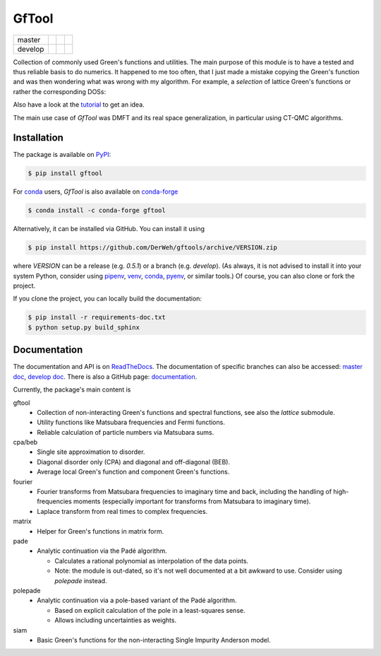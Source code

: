======
GfTool
======

+---------+----------------------+-----------------+-------------+
| master  ||build-status-master| ||codecov-master| ||rtd-master| |
+---------+----------------------+-----------------+-------------+
| develop ||build-status-develop|||codecov-develop|||rtd-develop||
+---------+----------------------+-----------------+-------------+

|pypi| |conda-forge| |DOI| |lgtm|

Collection of commonly used Green's functions and utilities.
The main purpose of this module is to have a tested and thus reliable basis
to do numerics. It happened to me too often, that I just made a mistake copying
the Green's function and was then wondering what was wrong with my algorithm.
For example, a *selection* of lattice Green's functions or rather the corresponding DOSs:

.. image:: https://gftools.readthedocs.io/en/develop/_images/dos_gallary.png
   :width: 800
   :alt: Selection of DOSs

Also have a look at the `tutorial`_ to get an idea.

The main use case of `GfTool` was DMFT and its real space generalization,
in particular using CT-QMC algorithms.



Installation
------------

The package is available on PyPI_:

.. code-block:: console

   $ pip install gftool

For `conda`_ users, `GfTool` is also available on `conda-forge`_

.. code-block:: console

   $ conda install -c conda-forge gftool

Alternatively, it can be installed via GitHub. You can install it using

.. code-block:: console

   $ pip install https://github.com/DerWeh/gftools/archive/VERSION.zip

where `VERSION` can be a release (e.g. `0.5.1`) or a branch (e.g. `develop`).
(As always, it is not advised to install it into your system Python,
consider using `pipenv`_, `venv`_, `conda`_, `pyenv`_, or similar tools.)
Of course, you can also clone or fork the project.

If you clone the project, you can locally build the documentation:

.. code-block:: console

   $ pip install -r requirements-doc.txt
   $ python setup.py build_sphinx



Documentation
-------------

The documentation and API is on `ReadTheDocs`_.
The documentation of specific branches can also be accessed:
`master doc`_, `develop doc`_.
There is also a GitHub page: `documentation`_.

Currently, the package's main content is

gftool
   * Collection of non-interacting Green's functions and spectral functions,
     see also the `lattice` submodule.
   * Utility functions like Matsubara frequencies and Fermi functions.
   * Reliable calculation of particle numbers via Matsubara sums.

cpa/beb
   * Single site approximation to disorder.
   * Diagonal disorder only (CPA) and diagonal and off-diagonal (BEB).
   * Average local Green's function and component Green's functions.

fourier
   * Fourier transforms from Matsubara frequencies to imaginary time and back,
     including the handling of high-frequencies moments
     (especially important for transforms from Matsubara to imaginary time).
   * Laplace transform from real times to complex frequencies.

matrix
   * Helper for Green's functions in matrix form.

pade
   * Analytic continuation via the Padé algorithm.

     - Calculates a rational polynomial as interpolation of the data points.
     - Note: the module is out-dated, so it's not well documented at a bit
       awkward to use. Consider using `polepade` instead.

polepade
   * Analytic continuation via a pole-based variant of the Padé algorithm.

     - Based on explicit calculation of the pole in a least-squares sense.
     - Allows including uncertainties as weights.

siam
   * Basic Green's functions for the non-interacting Single Impurity Anderson
     model.

.. |build-status-master| image:: https://github.com/DerWeh/gftools/actions/workflows/ci.yml/badge.svg?branch=master
   :target: https://github.com/DerWeh/gftools/actions/workflows/ci.yml?query=branch%3Amaster
   :alt: Build status master
.. |codecov-master| image:: https://codecov.io/gh/DerWeh/gftools/branch/master/graph/badge.svg
   :target: https://app.codecov.io/gh/DerWeh/gftools/branch/master
   :alt: Coverage master
.. |rtd-master| image:: https://readthedocs.org/projects/gftools/badge/?version=master
   :target: https://gftools.readthedocs.io/en/master/?badge=master
   :alt: Documentation Status master
.. |build-status-develop| image:: https://github.com/DerWeh/gftools/actions/workflows/ci.yml/badge.svg?branch=develop
   :target: https://github.com/DerWeh/gftools/actions/workflows/ci.yml?query=branch%3Adevelop
   :alt: Build status develop
.. |codecov-develop| image:: https://codecov.io/gh/DerWeh/gftools/branch/develop/graph/badge.svg
   :target: https://app.codecov.io/gh/DerWeh/gftools/branch/develop
   :alt: Coverage develop
.. |rtd-develop| image:: https://readthedocs.org/projects/gftools/badge/?version=develop
   :target: https://gftools.readthedocs.io/en/develop/?badge=develop
   :alt: Documentation Status
.. |pypi| image:: https://badge.fury.io/py/gftool.svg
   :target: https://badge.fury.io/py/gftool
   :alt: PyPI release
.. |conda-forge| image:: https://img.shields.io/conda/vn/conda-forge/gftool.svg
   :target: https://anaconda.org/conda-forge/gftool
   :alt: conda-forge release
.. |DOI| image:: https://zenodo.org/badge/115784231.svg
   :target: https://zenodo.org/badge/latestdoi/115784231
   :alt: DOI
.. |lgtm| image:: https://img.shields.io/lgtm/grade/python/g/DerWeh/gftools.svg?logo=lgtm&logoWidth=18
   :target: https://lgtm.com/projects/g/DerWeh/gftools/context:python
   :alt: Code quality
.. _documentation:
   https://derweh.github.io/gftools/
.. _master doc:
   https://gftools.readthedocs.io/en/master/
.. _develop doc:
   https://gftools.readthedocs.io/en/develop/
.. _ReadTheDocs:
   https://gftools.readthedocs.io/en/latest/
.. _tutorial:
   https://gftools.readthedocs.io/en/develop/tutorial.html
.. _PyPi:
   https://pypi.org/project/gftool/
.. _pipenv:
   https://pipenv.kennethreitz.org/en/latest/#install-pipenv-today
.. _venv:
   https://docs.python.org/3/library/venv.html
.. _conda:
   https://docs.conda.io/en/latest/
.. _conda-forge:
   https://anaconda.org/conda-forge/gftool
.. _pyenv:
   https://github.com/pyenv/pyenv
